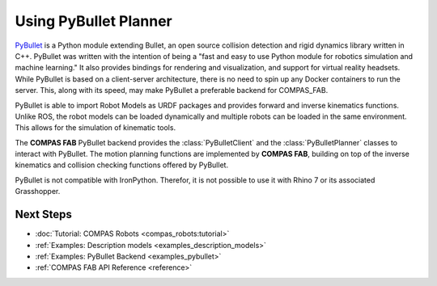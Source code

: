 .. _backends_pybullet:

********************************************************************************
Using PyBullet Planner
********************************************************************************

.. highlight:: bash

`PyBullet <https://pybullet.org/>`_ is a Python module extending Bullet, an open
source collision detection and rigid dynamics library written in C++.  PyBullet
was written with the intention of being a "fast and easy to use Python module for
robotics simulation and machine learning."  It also provides bindings for rendering
and visualization, and support for virtual reality headsets.  While PyBullet
is based on a client-server architecture, there is no need to spin up any Docker
containers to run the server.  This, along with its speed, may make PyBullet a
preferable backend for COMPAS_FAB.

PyBullet is able to import Robot Models as URDF packages and provides forward
and inverse kinematics functions. Unlike ROS, the robot models can be loaded
dynamically and multiple robots can be loaded in the same environment. This allows
for the simulation of kinematic tools.

The **COMPAS FAB** PyBullet backend provides the :class:`PyBulletClient` and the
:class:`PyBulletPlanner` classes to interact with PyBullet. The motion planning
functions are implemented by **COMPAS FAB**, building on top of the inverse
kinematics and collision checking functions offered by PyBullet.

PyBullet is not compatible with IronPython. Therefor, it is not possible to use
it with Rhino 7 or its associated Grasshopper.

Next Steps
==========

* :doc:`Tutorial: COMPAS Robots <compas_robots:tutorial>`
* :ref:`Examples: Description models <examples_description_models>`
* :ref:`Examples: PyBullet Backend <examples_pybullet>`
* :ref:`COMPAS FAB API Reference <reference>`
